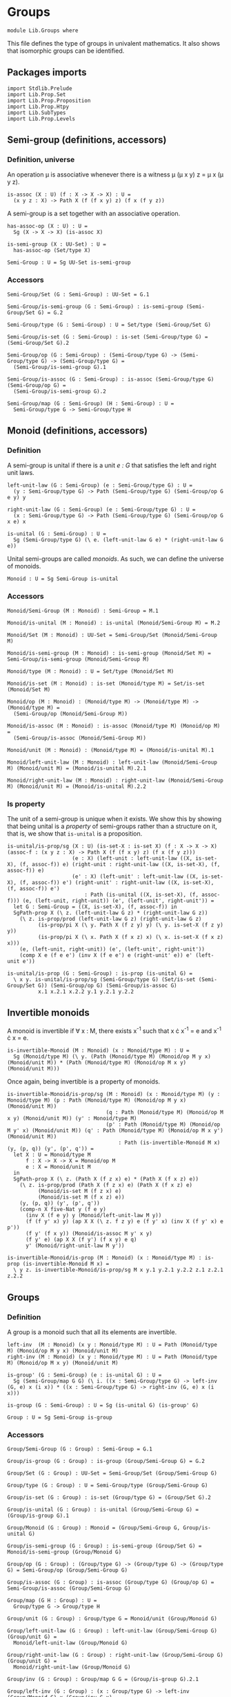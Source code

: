 #+NAME: Groups
#+AUTHOR: Johann Rosain

* Groups

  #+begin_src ctt
  module Lib.Groups where
  #+end_src

This file defines the type of groups in univalent mathematics. It also shows that isomorphic groups can be identified.

** Packages imports

   #+begin_src ctt
  import Stdlib.Prelude
  import Lib.Prop.Set
  import Lib.Prop.Proposition
  import Lib.Prop.Htpy
  import Lib.SubTypes
  import Lib.Prop.Levels
   #+end_src

** Semi-group (definitions, accessors)

*** Definition, universe
An operation \mu is associative whenever there is a witness \mu (\mu x y) z = \mu x (\mu y z).
#+begin_src ctt
  is-assoc (X : U) (f : X -> X -> X) : U =
    (x y z : X) -> Path X (f (f x y) z) (f x (f y z))
#+end_src
A semi-group is a set together with an associative operation.
#+begin_src ctt
  has-assoc-op (X : U) : U =
    Sg (X -> X -> X) (is-assoc X)

  is-semi-group (X : UU-Set) : U =
    has-assoc-op (Set/type X)

  Semi-Group : U = Sg UU-Set is-semi-group
#+end_src

*** Accessors
    #+begin_src ctt
  Semi-Group/Set (G : Semi-Group) : UU-Set = G.1

  Semi-Group/is-semi-group (G : Semi-Group) : is-semi-group (Semi-Group/Set G) = G.2  

  Semi-Group/type (G : Semi-Group) : U = Set/type (Semi-Group/Set G)

  Semi-Group/is-set (G : Semi-Group) : is-set (Semi-Group/type G) = (Semi-Group/Set G).2

  Semi-Group/op (G : Semi-Group) : (Semi-Group/type G) -> (Semi-Group/type G) -> (Semi-Group/type G) =
    (Semi-Group/is-semi-group G).1

  Semi-Group/is-assoc (G : Semi-Group) : is-assoc (Semi-Group/type G) (Semi-Group/op G) =
    (Semi-Group/is-semi-group G).2

  Semi-Group/map (G : Semi-Group) (H : Semi-Group) : U =
    Semi-Group/type G -> Semi-Group/type H  
    #+end_src

** Monoid (definitions, accessors)

*** Definition
A semi-group is unital if there is a unit /e : G/ that satisfies the left and right unit laws.
#+begin_src ctt
  left-unit-law (G : Semi-Group) (e : Semi-Group/type G) : U =
    (y : Semi-Group/type G) -> Path (Semi-Group/type G) (Semi-Group/op G e y) y

  right-unit-law (G : Semi-Group) (e : Semi-Group/type G) : U =
    (x : Semi-Group/type G) -> Path (Semi-Group/type G) (Semi-Group/op G x e) x

  is-unital (G : Semi-Group) : U =
    Sg (Semi-Group/type G) (\ e. (left-unit-law G e) * (right-unit-law G e))
#+end_src
Unital semi-groups are called /monoids/. As such, we can define the universe of monoids.
#+begin_src ctt
  Monoid : U = Sg Semi-Group is-unital
#+end_src

*** Accessors
    #+begin_src ctt
  Monoid/Semi-Group (M : Monoid) : Semi-Group = M.1

  Monoid/is-unital (M : Monoid) : is-unital (Monoid/Semi-Group M) = M.2  

  Monoid/Set (M : Monoid) : UU-Set = Semi-Group/Set (Monoid/Semi-Group M)

  Monoid/is-semi-group (M : Monoid) : is-semi-group (Monoid/Set M) = Semi-Group/is-semi-group (Monoid/Semi-Group M)

  Monoid/type (M : Monoid) : U = Set/type (Monoid/Set M)

  Monoid/is-set (M : Monoid) : is-set (Monoid/type M) = Set/is-set (Monoid/Set M)

  Monoid/op (M : Monoid) : (Monoid/type M) -> (Monoid/type M) -> (Monoid/type M) =
    (Semi-Group/op (Monoid/Semi-Group M))

  Monoid/is-assoc (M : Monoid) : is-assoc (Monoid/type M) (Monoid/op M) =
    (Semi-Group/is-assoc (Monoid/Semi-Group M))

  Monoid/unit (M : Monoid) : (Monoid/type M) = (Monoid/is-unital M).1

  Monoid/left-unit-law (M : Monoid) : left-unit-law (Monoid/Semi-Group M) (Monoid/unit M) = (Monoid/is-unital M).2.1

  Monoid/right-unit-law (M : Monoid) : right-unit-law (Monoid/Semi-Group M) (Monoid/unit M) = (Monoid/is-unital M).2.2
    #+end_src

*** Is property
The unit of a semi-group is unique when it exists. We show this by showing that being unital is a /property/ of semi-groups rather than a structure on it, that is, we show that =is-unital= is a proposition.
#+begin_src ctt
  is-unital/is-prop/sg (X : U) (is-set-X : is-set X) (f : X -> X -> X) (assoc-f : (x y z : X) -> Path X (f (f x y) z) (f x (f y z)))
                       (e : X) (left-unit : left-unit-law ((X, is-set-X), (f, assoc-f)) e) (right-unit : right-unit-law ((X, is-set-X), (f, assoc-f)) e)
                       (e' : X) (left-unit' : left-unit-law ((X, is-set-X), (f, assoc-f)) e') (right-unit' : right-unit-law ((X, is-set-X), (f, assoc-f)) e') 
                           : Path (is-unital ((X, is-set-X), (f, assoc-f))) (e, (left-unit, right-unit)) (e', (left-unit', right-unit')) =
    let G : Semi-Group = ((X, is-set-X), (f, assoc-f)) in
    SgPath-prop X (\ z. (left-unit-law G z) * (right-unit-law G z))
      (\ z. is-prop/prod (left-unit-law G z) (right-unit-law G z)
            (is-prop/pi X (\ y. Path X (f z y) y) (\ y. is-set-X (f z y) y))
            (is-prop/pi X (\ x. Path X (f x z) x) (\ x. is-set-X (f x z) x)))
      (e, (left-unit, right-unit)) (e', (left-unit', right-unit'))
      (comp X e (f e e') (inv X (f e e') e (right-unit' e)) e' (left-unit e'))

  is-unital/is-prop (G : Semi-Group) : is-prop (is-unital G) =
    \ x y. is-unital/is-prop/sg (Semi-Group/type G) (Set/is-set (Semi-Group/Set G)) (Semi-Group/op G) (Semi-Group/is-assoc G)
            x.1 x.2.1 x.2.2 y.1 y.2.1 y.2.2
#+end_src

** Invertible monoids

A monoid is invertible if \forall x : M, there exists x^-1 such that x \cdot x^-1 = e and x^-1 \cdot x = e.
#+begin_src ctt
  is-invertible-Monoid (M : Monoid) (x : Monoid/type M) : U =
    Sg (Monoid/type M) (\ y. (Path (Monoid/type M) (Monoid/op M y x) (Monoid/unit M)) * (Path (Monoid/type M) (Monoid/op M x y) (Monoid/unit M)))
#+end_src
Once again, being invertible is a property of monoids.
#+begin_src ctt
  is-invertible-Monoid/is-prop/sg (M : Monoid) (x : Monoid/type M) (y : Monoid/type M) (p : Path (Monoid/type M) (Monoid/op M y x) (Monoid/unit M))
                                  (q : Path (Monoid/type M) (Monoid/op M x y) (Monoid/unit M)) (y' : Monoid/type M)
                                  (p' : Path (Monoid/type M) (Monoid/op M y' x) (Monoid/unit M)) (q' : Path (Monoid/type M) (Monoid/op M x y') (Monoid/unit M))
                                      : Path (is-invertible-Monoid M x) (y, (p, q)) (y', (p', q')) =
    let X : U = Monoid/type M
        f : X -> X -> X = Monoid/op M
        e : X = Monoid/unit M
    in
    SgPath-prop X (\ z. (Path X (f z x) e) * (Path X (f x z) e))
      (\ z. is-prop/prod (Path X (f z x) e) (Path X (f x z) e)
            (Monoid/is-set M (f z x) e)
            (Monoid/is-set M (f x z) e))
      (y, (p, q)) (y', (p', q'))
      (comp-n X five-Nat y (f e y)
        (inv X (f e y) y (Monoid/left-unit-law M y))
        (f (f y' x) y) (ap X X (\ z. f z y) e (f y' x) (inv X (f y' x) e p'))
        (f y' (f x y)) (Monoid/is-assoc M y' x y)
        (f y' e) (ap X X (f y') (f x y) e q)
        y' (Monoid/right-unit-law M y'))

  is-invertible-Monoid/is-prop (M : Monoid) (x : Monoid/type M) : is-prop (is-invertible-Monoid M x) =
    \ y z. is-invertible-Monoid/is-prop/sg M x y.1 y.2.1 y.2.2 z.1 z.2.1 z.2.2
#+end_src

** Groups

*** Definition
A group is a monoid such that all its elements are invertible.
#+begin_src ctt
  left-inv  (M : Monoid) (x y : Monoid/type M) : U = Path (Monoid/type M) (Monoid/op M y x) (Monoid/unit M)
  right-inv (M : Monoid) (x y : Monoid/type M) : U = Path (Monoid/type M) (Monoid/op M x y) (Monoid/unit M)

  is-group' (G : Semi-Group) (e : is-unital G) : U =
    Sg (Semi-Group/map G G) (\ i. ((x : Semi-Group/type G) -> left-inv (G, e) x (i x)) * ((x : Semi-Group/type G) -> right-inv (G, e) x (i x)))

  is-group (G : Semi-Group) : U = Sg (is-unital G) (is-group' G)

  Group : U = Sg Semi-Group is-group
#+end_src

*** Accessors
    #+begin_src ctt
  Group/Semi-Group (G : Group) : Semi-Group = G.1

  Group/is-group (G : Group) : is-group (Group/Semi-Group G) = G.2

  Group/Set (G : Group) : UU-Set = Semi-Group/Set (Group/Semi-Group G)

  Group/type (G : Group) : U = Semi-Group/type (Group/Semi-Group G)

  Group/is-set (G : Group) : is-set (Group/type G) = (Group/Set G).2

  Group/is-unital (G : Group) : is-unital (Group/Semi-Group G) = (Group/is-group G).1

  Group/Monoid (G : Group) : Monoid = (Group/Semi-Group G, Group/is-unital G)

  Group/is-semi-group (G : Group) : is-semi-group (Group/Set G) = Monoid/is-semi-group (Group/Monoid G)

  Group/op (G : Group) : (Group/type G) -> (Group/type G) -> (Group/type G) = Semi-Group/op (Group/Semi-Group G)

  Group/is-assoc (G : Group) : is-assoc (Group/type G) (Group/op G) = Semi-Group/is-assoc (Group/Semi-Group G)

  Group/map (G H : Group) : U =
    Group/type G -> Group/type H

  Group/unit (G : Group) : Group/type G = Monoid/unit (Group/Monoid G)

  Group/left-unit-law (G : Group) : left-unit-law (Group/Semi-Group G) (Group/unit G) =
    Monoid/left-unit-law (Group/Monoid G)

  Group/right-unit-law (G : Group) : right-unit-law (Group/Semi-Group G) (Group/unit G) =
    Monoid/right-unit-law (Group/Monoid G)

  Group/inv (G : Group) : Group/map G G = (Group/is-group G).2.1

  Group/left-inv (G : Group) : (x : Group/type G) -> left-inv (Group/Monoid G) x (Group/inv G x) =
    (Group/is-group G).2.2.1

  Group/right-inv (G : Group) : (x : Group/type G) -> right-inv (Group/Monoid G) x (Group/inv G x) =
    (Group/is-group G).2.2.2
    #+end_src

*** Property
=is-group= is a proposition.
#+begin_src ctt
  is-group'/is-prop/sg (G : Semi-Group) (e : Semi-Group/type G) (left-unit : left-unit-law G e) (right-unit : right-unit-law G e)
                      (i : Semi-Group/map G G) (left-inv-i : (x : Semi-Group/type G) -> left-inv (G, (e, (left-unit, right-unit))) x (i x))
                                               (right-inv-i : (x : Semi-Group/type G) -> right-inv (G, (e, (left-unit, right-unit))) x (i x))
                      (i' : Semi-Group/map G G) (left-inv-i' : (x : Semi-Group/type G) -> left-inv (G, (e, (left-unit, right-unit))) x (i' x))
                                               (right-inv-i' : (x : Semi-Group/type G) -> right-inv (G, (e, (left-unit, right-unit))) x (i' x))
                          : Path (is-group' G (e, (left-unit, right-unit))) (i, (left-inv-i, right-inv-i)) (i', (left-inv-i', right-inv-i')) =
    let X : U = Semi-Group/type G
        f : X -> X -> X = Semi-Group/op G
    in
    SgPath-prop (X -> X) (\ g. ((x : X) -> Path X (f (g x) x) e) * ((x : X) -> Path X (f x (g x)) e))
      (\ g. is-prop/prod ((x : X) -> Path X (f (g x) x) e) ((x : X) -> Path X (f x (g x)) e)
        (is-prop/pi X (\ x. Path X (f (g x) x) e) (\ x. Semi-Group/is-set G (f (g x) x) e))
        (is-prop/pi X (\ x. Path X (f x (g x)) e) (\ x. Semi-Group/is-set G (f x (g x)) e)))
      (i, (left-inv-i, right-inv-i)) (i', (left-inv-i', right-inv-i'))
      (eq-htpy' X X i i'
        (\ x. 
          (comp-n X five-Nat (i x) (f e (i x))
            (inv X (f e (i x)) (i x) (left-unit (i x)))
            (f (f (i' x) x) (i x)) (ap X X (\ z. f z (i x)) e (f (i' x) x) (inv X (f (i' x) x) e (left-inv-i' x)))
            (f (i' x) (f x (i x))) (Semi-Group/is-assoc G (i' x) x (i x))
            (f (i' x) e) (ap X X (f (i' x)) (f x (i x)) e (right-inv-i x))
            (i' x) (right-unit (i' x)))))


  is-group'/is-prop (G : Semi-Group) (e : is-unital G) : is-prop (is-group' G e) =
    \ x y. is-group'/is-prop/sg G e.1 e.2.1 e.2.2 x.1 x.2.1 x.2.2 y.1 y.2.1 y.2.2

  is-group/is-prop (G : Semi-Group) : is-prop (is-group G) =
    is-prop/sg (is-unital G) (is-group' G) (is-unital/is-prop G) (is-group'/is-prop G)
#+end_src

** Semi-Groups homomorphisms

*** Definition
If =f= is a function between two (semi-)groups =G= and =H= with associative operations \mu_G and \mu_H, f is a (semi-)group homomorphism if f(\mu_G x y) = \mu_H (f x) (f y) for any x, y of G.
#+begin_src ctt
  preserves-mul (A B : U) (f : A -> B) (g : A -> A -> A) (h : B -> B -> B) : U =
    (x y : A) -> Path B (f (g x y)) (h (f x) (f y))  
#+end_src
Of course, a function preserving multiplication between semi-groups is a property rather than a structure, thus we can show that =preserves-mul= is a proposition.
#+begin_src ctt
  Semi-Group/preserves-mul (G H : Semi-Group) (f : Semi-Group/map G H) : U =
    preserves-mul (Semi-Group/type G) (Semi-Group/type H) f (Semi-Group/op G) (Semi-Group/op H)

  preserves-mul/is-prop (G H : Semi-Group) (f : Semi-Group/map G H) : is-prop (Semi-Group/preserves-mul G H f) =
    is-prop/pi (Semi-Group/type G) (\ x. (y : Semi-Group/type G) -> Path (Semi-Group/type H) (f (Semi-Group/op G x y)) (Semi-Group/op H (f x) (f y)))
      (\ x. is-prop/pi (Semi-Group/type G) (\ y. Path (Semi-Group/type H) (f (Semi-Group/op G x y)) (Semi-Group/op H (f x) (f y)))
        (\ y. Semi-Group/is-set H (f (Semi-Group/op G x y)) (Semi-Group/op H (f x) (f y))))
#+end_src
We can hence define the type of homomorphisms for (semi-)groups.
#+begin_src ctt
  Semi-Group/hom (G H : Semi-Group) : U =
    Sg (Semi-Group/map G H) (Semi-Group/preserves-mul G H)
#+end_src

*** Accessors
    #+begin_src ctt
  Semi-Group/hom/map (G H : Semi-Group) (f : Semi-Group/hom G H) : Semi-Group/map G H = f.1

  Semi-Group/hom/preserves-mul (G H : Semi-Group) (f : Semi-Group/hom G H) : Semi-Group/preserves-mul G H (Semi-Group/hom/map G H f) = f.2
    #+end_src

*** Identity homomorphism

    #+begin_src ctt
  Semi-Group/hom/id (G : Semi-Group) : Semi-Group/hom G G =
    (id (Semi-Group/type G), \ x y. refl (Semi-Group/type G) (Semi-Group/op G x y))
    #+end_src

*** Characterization of identity

As it is a property for a function to preserve multiplication, the equality of semi-group homomorphisms is equivalent to the type of homotopies between the underlying functions. First, we show that an identity between homomorphisms implies homotopy between the underlying maps.
#+begin_src ctt
  Semi-Group/htpy (G H : Semi-Group) (f g : Semi-Group/hom G H) : U =
    Htpy' (Semi-Group/type G) (Semi-Group/type H) (Semi-Group/hom/map G H f) (Semi-Group/hom/map G H g)

  Semi-Group/hom/htpy/refl (G H : Semi-Group) (f : Semi-Group/hom G H) : Semi-Group/htpy G H f f =
    Htpy'/refl (Semi-Group/type G) (Semi-Group/type H) (Semi-Group/hom/map G H f)

  Semi-Group/hom/htpy (G H : Semi-Group) (f g : Semi-Group/hom G H) (p : Path (Semi-Group/hom G H) f g) : Semi-Group/htpy G H f g =
    J (Semi-Group/hom G H) f (\ h _. Htpy' (Semi-Group/type G) (Semi-Group/type H) (Semi-Group/hom/map G H f) (Semi-Group/hom/map G H h))
      (Semi-Group/hom/htpy/refl G H f) g p
#+end_src
Then, we show that the above map is an equivalence. To do so, we use the fundamental theorem and hence we need to show that the total space \Sigma (Semi-Group/hom G H) (Semi-Group/hom/htpy G H) is contractible.
#+begin_src ctt
  Semi-Group/hom/htpy/is-contr (G H : Semi-Group) (f : Semi-Group/hom G H)
                                    : is-contr (Sg (Semi-Group/hom G H) (Semi-Group/htpy G H f)) =
    substructure/is-contr-total-Eq (Semi-Group/map G H) (\ g. Htpy' (Semi-Group/type G) (Semi-Group/type H) (Semi-Group/hom/map G H f) g) (\ g. Semi-Group/preserves-mul G H g)
      (Htpy/is-contr-total-htpy (Semi-Group/type G) (\ _. Semi-Group/type H) (Semi-Group/hom/map G H f))
      (preserves-mul/is-prop G H)
      (Semi-Group/hom/map G H f)
      (Htpy'/refl (Semi-Group/type G) (Semi-Group/type H) (Semi-Group/hom/map G H f))
      (Semi-Group/hom/preserves-mul G H f)
#+end_src
We can conclude that =Semi-Group/hom/htpy= is a family of equivalences.
#+begin_src ctt
  Semi-Group/hom/htpy/is-equiv (G H : Semi-Group) (f : Semi-Group/hom G H)
                                    : (g : Semi-Group/hom G H) -> is-equiv (Path (Semi-Group/hom G H) f g) (Semi-Group/htpy G H f g) (Semi-Group/hom/htpy G H f g) =
    fundamental-theorem-id
      (Semi-Group/hom G H)
      (Semi-Group/htpy G H f)
      f
      (Semi-Group/hom/htpy G H f)
      (Semi-Group/hom/htpy/is-contr G H f)

  Semi-Group/hom/htpy/Equiv (G H : Semi-Group) (f g : Semi-Group/hom G H) : Equiv (Path (Semi-Group/hom G H) f g) (Semi-Group/htpy G H f g) =
    (Semi-Group/hom/htpy G H f g, Semi-Group/hom/htpy/is-equiv G H f g)
#+end_src
Thus, we have a map from homotopies to paths.
#+begin_src ctt
  Semi-Group/hom/Eq (G H : Semi-Group) (f g : Semi-Group/hom G H)
                         : (Htpy' (Semi-Group/type G) (Semi-Group/type H) (Semi-Group/hom/map G H f) (Semi-Group/hom/map G H g)) -> Path (Semi-Group/hom G H) f g =
    is-equiv/inv-map
      (Path (Semi-Group/hom G H) f g)
      (Semi-Group/htpy G H f g)
      (Semi-Group/hom/htpy G H f g)
      (Semi-Group/hom/htpy/is-equiv G H f g)
#+end_src
As such, the homomorphisms between semi-groups is a set: their identity types are equivalent to homotopies, i.e., to functions over propositions (as the identity types of H are propositions).
#+begin_src ctt
  Semi-Group/hom/is-set (G H : Semi-Group) : is-set (Semi-Group/hom G H) =
    \ f g. is-prop/closed-equiv
      (Path (Semi-Group/hom G H) f g)
      (Semi-Group/htpy G H f g)
      (Semi-Group/hom/htpy/Equiv G H f g)
      (is-prop/pi
        (Semi-Group/type G)
        (\ x. Path (Semi-Group/type H) (Semi-Group/hom/map G H f x) (Semi-Group/hom/map G H g x))
        (\ x. Semi-Group/is-set H
              (Semi-Group/hom/map G H f x)
              (Semi-Group/hom/map G H g x)))
#+end_src

*** Closure under composition

    #+begin_src ctt
  Semi-Group/hom/comp/map (G H K : Semi-Group) (g : Semi-Group/hom H K) (f : Semi-Group/hom G H) : (Semi-Group/map G K) =
    \ z. Semi-Group/hom/map H K g (Semi-Group/hom/map G H f z)

  Semi-Group/hom/comp/preserves-mul (G H K : Semi-Group) (f : Semi-Group/hom G H) (g : Semi-Group/hom H K)
                                           : Semi-Group/preserves-mul G K (Semi-Group/hom/comp/map G H K g f) =
    let m : Semi-Group/map G H = Semi-Group/hom/map G H f
        m' : Semi-Group/map H K = Semi-Group/hom/map H K g
        mg : Semi-Group/type G -> Semi-Group/type G -> Semi-Group/type G = Semi-Group/op G
        mh : Semi-Group/type H -> Semi-Group/type H -> Semi-Group/type H = Semi-Group/op H
        mk : Semi-Group/type K -> Semi-Group/type K -> Semi-Group/type K = Semi-Group/op K
    in
    \ x y. comp (Semi-Group/type K) (Semi-Group/hom/comp/map G H K g f (mg x y)) (m' (mh (m x) (m y)))
      (ap (Semi-Group/type H) (Semi-Group/type K) m' (m (mg x y)) (mh (m x) (m y))
          (Semi-Group/hom/preserves-mul G H f x y))
      (mk (m' (m x)) (m' (m y)))
      (Semi-Group/hom/preserves-mul H K g (m x) (m y))

  Semi-Group/hom/comp (G H K : Semi-Group) (g : Semi-Group/hom H K) (f : Semi-Group/hom G H) : Semi-Group/hom G K =
    (Semi-Group/hom/comp/map G H K g f, Semi-Group/hom/comp/preserves-mul G H K f g)
    #+end_src

*** Laws of a category

It is easy to show that homomorphisms follow the laws of a category using the identifications of homomorphic types. First, we show that =id= is left unit ;
#+begin_src ctt
  Semi-Group/hom/left-unit-law (G H : Semi-Group) (f : Semi-Group/hom G H)
                                    : Path (Semi-Group/hom G H) (Semi-Group/hom/comp G H H (Semi-Group/hom/id H) f) f =
    Semi-Group/hom/Eq G H (Semi-Group/hom/comp G H H (Semi-Group/hom/id H) f) f
      (\ x. refl (Semi-Group/type H) (Semi-Group/hom/map G H f x))
#+end_src
And right unit.
#+begin_src ctt
  Semi-Group/hom/right-unit-law (G H : Semi-Group) (f : Semi-Group/hom G H)
                                     : Path (Semi-Group/hom G H) (Semi-Group/hom/comp G G H f (Semi-Group/hom/id G)) f =
    Semi-Group/hom/Eq G H (Semi-Group/hom/comp G G H f (Semi-Group/hom/id G)) f
      (\ x. refl (Semi-Group/type H) (Semi-Group/hom/map G H f x))
#+end_src
Finally, composition is associative.
#+begin_src ctt
  Semi-Group/hom/comp/assoc (G H K L : Semi-Group) (f : Semi-Group/hom G H) (g : Semi-Group/hom H K) (h : Semi-Group/hom K L)
                                     : Path (Semi-Group/hom G L) (Semi-Group/hom/comp G K L h (Semi-Group/hom/comp G H K g f))
                                                                 (Semi-Group/hom/comp G H L (Semi-Group/hom/comp H K L h g) f) =
    Semi-Group/hom/Eq G L (Semi-Group/hom/comp G K L h (Semi-Group/hom/comp G H K g f)) (Semi-Group/hom/comp G H L (Semi-Group/hom/comp H K L h g) f)
      (\ x. refl (Semi-Group/type L) (Semi-Group/hom/map K L h (Semi-Group/hom/map H K g (Semi-Group/hom/map G H f x))))
#+end_src

*** Isomorphisms
An isomorphism is a bijective homomorphism.
#+begin_src ctt
  Semi-Group/hom/left-inv (G H : Semi-Group) (h : Semi-Group/hom G H) (h' : Semi-Group/hom H G)  : U =
    Path (Semi-Group/hom G G) (Semi-Group/hom/comp G H G h' h) (Semi-Group/hom/id G)

  Semi-Group/hom/right-inv (G H : Semi-Group) (h : Semi-Group/hom G H) (h' : Semi-Group/hom H G) : U =
    Path (Semi-Group/hom H H) (Semi-Group/hom/comp H G H h h') (Semi-Group/hom/id H)

  Semi-Group/is-iso (G H : Semi-Group) (h : Semi-Group/hom G H) : U =
    Sg (Semi-Group/hom H G) (\ h'. (Semi-Group/hom/left-inv G H h h') * (Semi-Group/hom/right-inv G H h h'))

  Semi-Group/is-iso/hom (G H : Semi-Group) (h : Semi-Group/hom G H) (i : Semi-Group/is-iso G H h) : Semi-Group/hom H G = i.1

  Semi-Group/is-iso/map (G H : Semi-Group) (h : Semi-Group/hom G H) (i : Semi-Group/is-iso G H h) : Semi-Group/map H G = Semi-Group/hom/map H G (Semi-Group/is-iso/hom G H h i)

  Semi-Group/is-iso/left-htpy (G H : Semi-Group) (h : Semi-Group/hom G H) (i : Semi-Group/is-iso G H h) : Semi-Group/hom/left-inv G H h (Semi-Group/is-iso/hom G H h i) = i.2.1

  Semi-Group/is-iso/right-htpy (G H : Semi-Group) (h : Semi-Group/hom G H) (i : Semi-Group/is-iso G H h) : Semi-Group/hom/right-inv G H h (Semi-Group/is-iso/hom G H h i) = i.2.2

  Semi-Group/iso (G H : Semi-Group) : U =
    Sg (Semi-Group/hom G H) (Semi-Group/is-iso G H)

  Semi-Group/iso/hom (G H : Semi-Group) (i : Semi-Group/iso G H) : Semi-Group/hom G H = i.1

  Semi-Group/iso/inv-map (G H : Semi-Group) (i : Semi-Group/iso G H) : Semi-Group/hom H G = Semi-Group/is-iso/hom G H (Semi-Group/iso/hom G H i) i.2

  Semi-Group/iso/left-htpy (G H : Semi-Group) (i : Semi-Group/iso G H) : Semi-Group/hom/left-inv G H (Semi-Group/iso/hom G H i) (Semi-Group/iso/inv-map G H i) =
    Semi-Group/is-iso/left-htpy G H (Semi-Group/iso/hom G H i) i.2

  Semi-Group/iso/right-htpy (G H : Semi-Group) (i : Semi-Group/iso G H) : Semi-Group/hom/right-inv G H (Semi-Group/iso/hom G H i) (Semi-Group/iso/inv-map G H i) =
    Semi-Group/is-iso/right-htpy G H (Semi-Group/iso/hom G H i) i.2
#+end_src

Of course, being an isomorphism is still a property.
#+begin_src ctt
  Semi-Group/is-iso/is-prop (G H : Semi-Group) (h : Semi-Group/hom G H) : is-prop (Semi-Group/is-iso G H h) =
    \ k k'.
      let f : Semi-Group/hom H G = Semi-Group/is-iso/hom G H h k
          f' : Semi-Group/hom H G = Semi-Group/is-iso/hom G H h k'
      in  
      SgPath-prop
        (Semi-Group/hom H G)
        (\ i. (Semi-Group/hom/left-inv G H h i) * (Semi-Group/hom/right-inv G H h i))
        (\ i. is-prop/prod
               (Semi-Group/hom/left-inv G H h i)
               (Semi-Group/hom/right-inv G H h i)
               (Semi-Group/hom/is-set G G (Semi-Group/hom/comp G H G i h) (Semi-Group/hom/id G))
               (Semi-Group/hom/is-set H H (Semi-Group/hom/comp H G H h i) (Semi-Group/hom/id H)))
        k k'
        (comp-n (Semi-Group/hom H G) five-Nat f (Semi-Group/hom/comp H H G f (Semi-Group/hom/id H))
          (inv (Semi-Group/hom H G) (Semi-Group/hom/comp H H G f (Semi-Group/hom/id H)) f (Semi-Group/hom/right-unit-law H G f))
          (Semi-Group/hom/comp H H G f (Semi-Group/hom/comp H G H h f'))
          (ap (Semi-Group/hom H H) (Semi-Group/hom H G) (\ g. (Semi-Group/hom/comp H H G f g)) (Semi-Group/hom/id H) (Semi-Group/hom/comp H G H h f')
              (inv (Semi-Group/hom H H) (Semi-Group/hom/comp H G H h f') (Semi-Group/hom/id H) (Semi-Group/is-iso/right-htpy G H h k')))
          (Semi-Group/hom/comp H G G (Semi-Group/hom/comp G H G f h) f')
          (Semi-Group/hom/comp/assoc H G H G f' h f)
          (Semi-Group/hom/comp H G G (Semi-Group/hom/id G) f')
          (ap (Semi-Group/hom G G) (Semi-Group/hom H G) (\ g. (Semi-Group/hom/comp H G G g f')) (Semi-Group/hom/comp G H G f h) (Semi-Group/hom/id G)
              (Semi-Group/is-iso/left-htpy G H h k))
          f'
          (Semi-Group/hom/left-unit-law H G f'))
#+end_src

#+RESULTS:
: Typecheck has succeeded.
